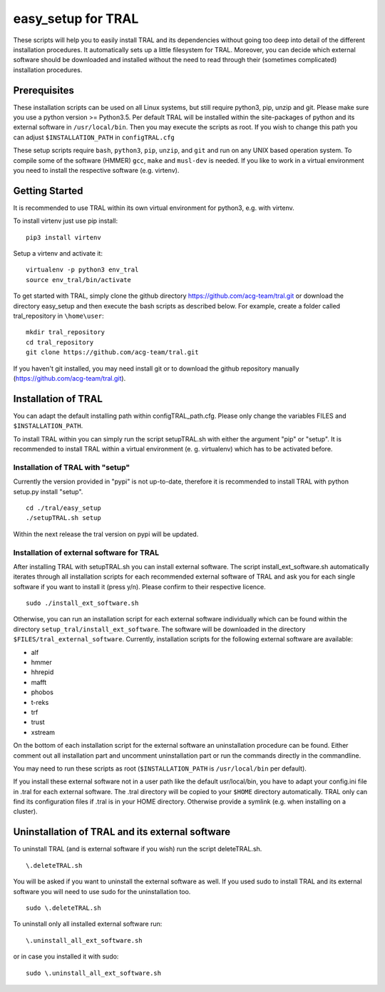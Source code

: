 .. _easy_setup:

easy_setup for TRAL
===================

These scripts will help you to easily install TRAL and its dependencies without going too deep into detail of the different installation procedures.
It automatically sets up a little filesystem for TRAL.
Moreover, you can decide which external software should be downloaded and installed without the need to read through their (sometimes complicated) installation procedures.


Prerequisites
-------------

These installation scripts can be used on all Linux systems, but still require python3, pip, unzip and git.
Please make sure you use a python version >= Python3.5.
Per default TRAL will be installed within the site-packages of python and its external software in ``/usr/local/bin``. Then you may execute the scripts as root.
If you wish to change this path you can adjust 
``$INSTALLATION_PATH`` in ``configTRAL.cfg``

These setup scripts require ``bash``, ``python3``, ``pip``, ``unzip``, and ``git`` and run on any UNIX based operation system.
To compile some of the software (HMMER) ``gcc``, ``make`` and ``musl-dev`` is needed.
If you like to work in a virtual environment you need to install the respective software (e.g. virtenv).

Getting Started
---------------

It is recommended to use TRAL within its own virtual environment for python3, e.g. with virtenv.

To install virtenv just use pip install::


    pip3 install virtenv

Setup a virtenv and activate it::

    virtualenv -p python3 env_tral
    source env_tral/bin/activate

To get started with TRAL, simply clone the github directory https://github.com/acg-team/tral.git or download the directory easy_setup and then execute the bash scripts as described below. For example, create a folder called tral_repository in ``\home\user``::

    mkdir tral_repository
    cd tral_repository
    git clone https://github.com/acg-team/tral.git


If you haven't git installed, you may need install git or to download the github repository manually (https://github.com/acg-team/tral.git).

Installation of TRAL
--------------------

You can adapt the default installing path within configTRAL_path.cfg. Please only change the variables FILES and ``$INSTALLATION_PATH``.

To install TRAL within you can simply run the script setupTRAL.sh with either the argument "pip" or "setup".
It is recommended to install TRAL within a virtual environment (e. g. virtualenv) which has to be activated before.

Installation of TRAL with "setup"
+++++++++++++++++++++++++++++++++

Currently the version provided in "pypi" is not up-to-date, therefore it is recommended to install TRAL with python setup.py install "setup". ::


    cd ./tral/easy_setup
    ./setupTRAL.sh setup


Within the next release the tral version on pypi will be updated.

Installation of external software for TRAL
++++++++++++++++++++++++++++++++++++++++++

After installing TRAL with setupTRAL.sh you can install external software. 
The script install_ext_software.sh automatically iterates through all installation scripts for each recommended external software of TRAL and ask you for each single software if you want to install it (press y/n). Please confirm to their respective licence. ::


    sudo ./install_ext_software.sh


Otherwise, you can run an installation script for each external software individually which can be found within the directory ``setup_tral/install_ext_software``.
The software will be downloaded in the directory ``$FILES/tral_external_software``.
Currently, installation scripts for the following external software are available:

- alf
- hmmer
- hhrepid
- mafft
- phobos
- t-reks
- trf
- trust
- xstream

On the bottom of each installation script for the external software an uninstallation procedure can be found.
Either comment out all installation part and uncomment uninstallation part or run the commands directly in the commandline.
 
You may need to run these scripts as root (``$INSTALLATION_PATH`` is ``/usr/local/bin`` per default).

If you install these external software not in a user path like the default usr/local/bin, you have to adapt your config.ini file in .tral for each external software. The .tral directory will be copied to your ``$HOME`` directory automatically. TRAL only can find its configuration files if .tral is in your HOME directory. Otherwise provide a symlink (e.g. when installing on a cluster).

Uninstallation of TRAL and its external software
------------------------------------------------

To uninstall TRAL (and is external software if you wish) run the script deleteTRAL.sh. ::


    \.deleteTRAL.sh


You will be asked if you want to uninstall the external software as well.
If you used sudo to install TRAL and its external software you will need to use sudo for the uninstallation too. ::

    sudo \.deleteTRAL.sh

To uninstall only all installed external software run::


    \.uninstall_all_ext_software.sh


or in case you installed it with sudo::


    sudo \.uninstall_all_ext_software.sh

